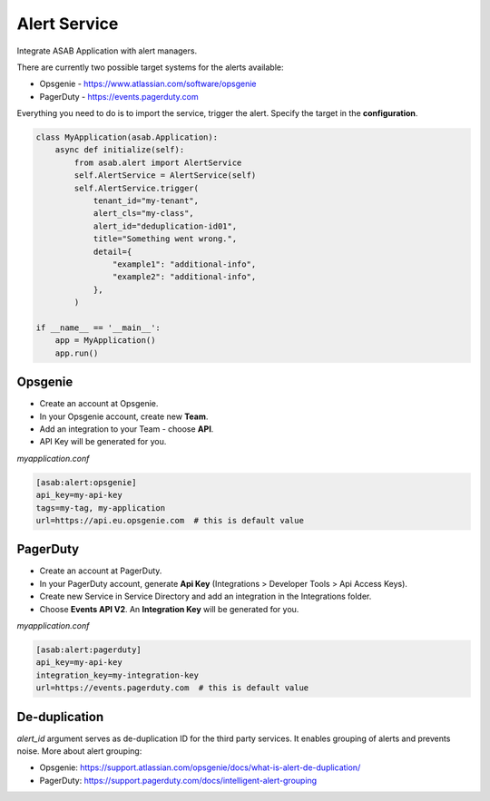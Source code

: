 Alert Service
=============

Integrate ASAB Application with alert managers.

There are currently two possible target systems for the alerts available:

- Opsgenie - https://www.atlassian.com/software/opsgenie

- PagerDuty - https://events.pagerduty.com

Everything you need to do is to import the service, trigger the alert. Specify the target in the **configuration**.

.. code:: python 

    class MyApplication(asab.Application):
        async def initialize(self):
            from asab.alert import AlertService
            self.AlertService = AlertService(self)
            self.AlertService.trigger(
                tenant_id="my-tenant",
                alert_cls="my-class",
                alert_id="deduplication-id01",
                title="Something went wrong.",
                detail={
                    "example1": "additional-info",
                    "example2": "additional-info",
                },
            )

    if __name__ == '__main__':
        app = MyApplication()
        app.run()


Opsgenie
--------

- Create an account at Opsgenie. 
- In your Opsgenie account, create new **Team**.
- Add an integration to your Team - choose **API**.
- API Key will be generated for you.

*myapplication.conf*

.. code::

	[asab:alert:opsgenie]
	api_key=my-api-key
	tags=my-tag, my-application
	url=https://api.eu.opsgenie.com  # this is default value


PagerDuty
---------

- Create an account at PagerDuty. 
- In your PagerDuty account, generate **Api Key** (Integrations > Developer Tools > Api Access Keys). 
- Create new Service in Service Directory and add an integration in the Integrations folder. 
- Choose **Events API V2**. An **Integration Key** will be generated for you.

*myapplication.conf*

.. code::

	[asab:alert:pagerduty]
	api_key=my-api-key
	integration_key=my-integration-key
	url=https://events.pagerduty.com  # this is default value



De-duplication
--------------

`alert_id` argument serves as de-duplication ID for the third party services. It enables grouping of alerts and prevents noise.
More about alert grouping:

- Opsgenie: https://support.atlassian.com/opsgenie/docs/what-is-alert-de-duplication/

- PagerDuty: https://support.pagerduty.com/docs/intelligent-alert-grouping